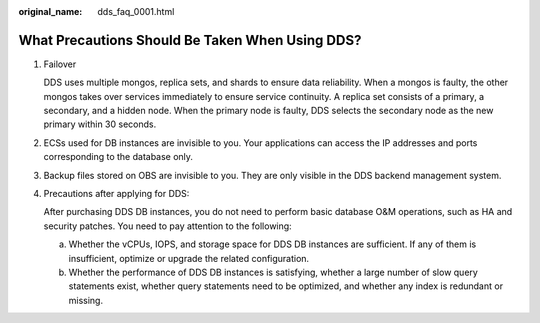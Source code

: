 :original_name: dds_faq_0001.html

.. _dds_faq_0001:

What Precautions Should Be Taken When Using DDS?
================================================

#. Failover

   DDS uses multiple mongos, replica sets, and shards to ensure data reliability. When a mongos is faulty, the other mongos takes over services immediately to ensure service continuity. A replica set consists of a primary, a secondary, and a hidden node. When the primary node is faulty, DDS selects the secondary node as the new primary within 30 seconds.

#. ECSs used for DB instances are invisible to you. Your applications can access the IP addresses and ports corresponding to the database only.

#. Backup files stored on OBS are invisible to you. They are only visible in the DDS backend management system.

#. Precautions after applying for DDS:

   After purchasing DDS DB instances, you do not need to perform basic database O&M operations, such as HA and security patches. You need to pay attention to the following:

   a. Whether the vCPUs, IOPS, and storage space for DDS DB instances are sufficient. If any of them is insufficient, optimize or upgrade the related configuration.
   b. Whether the performance of DDS DB instances is satisfying, whether a large number of slow query statements exist, whether query statements need to be optimized, and whether any index is redundant or missing.

